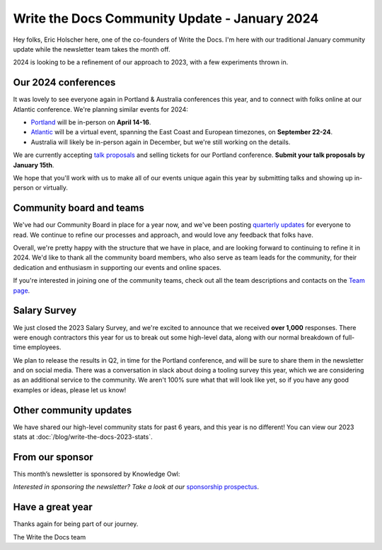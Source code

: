 .. post:: Jan 11, 2023
   :tags: stats, year in review, newsletter
   :author: Eric Holscher

Write the Docs Community Update - January 2024
===============================================

Hey folks, Eric Holscher here, one of the co-founders of Write the Docs.
I'm here with our traditional January community update while the newsletter team takes the month off.

2024 is looking to be a refinement of our approach to 2023,
with a few experiments thrown in.

Our 2024 conferences
--------------------

It was lovely to see everyone again in Portland & Australia conferences this year,
and to connect with folks online at our Atlantic conference.
We're planning similar events for 2024:

* `Portland <https://www.writethedocs.org/conf/portland/2024/>`_ will be in-person on **April 14-16**.
* `Atlantic <https://www.writethedocs.org/conf/atlantic/2024/>`_ will be a virtual event, spanning the East Coast and European timezones, on **September 22-24**.
* Australia will likely be in-person again in December, but we're still working on the details.

We are currently accepting `talk proposals <https://www.writethedocs.org/conf/portland/2024/cfp/>`_ and selling tickets for our Portland conference.
**Submit your talk proposals by January 15th**.

We hope that you'll work with us to make all of our events unique again this year by submitting talks and showing up in-person or virtually.

Community board and teams
-------------------------

We've had our Community Board in place for a year now,
and we've been posting `quarterly updates <https://www.writethedocs.com/blog/archive/tag/community-board/>`_ for everyone to read.
We continue to refine our processes and approach,
and would love any feedback that folks have.

Overall, we're pretty happy with the structure that we have in place,
and are looking forward to continuing to refine it in 2024. We'd like to thank all the community board members, who also serve as team leads for the community, for their dedication and enthusiasm in supporting our events and online spaces. 

If you're interested in joining one of the community teams, check out all the team descriptions and contacts on the `Team page <https://writethedocs-www--2073.org.readthedocs.build/team/>`_. 

Salary Survey
-------------

We just closed the 2023 Salary Survey, and we're excited to announce that we received **over 1,000** responses.
There were enough contractors this year for us to break out some high-level data,
along with our normal breakdown of full-time employees.

We plan to release the results in Q2, in time for the Portland conference, 
and will be sure to share them in the newsletter and on social media.
There was a conversation in slack about doing a tooling survey this year,
which we are considering as an additional service to the community.
We aren't 100% sure what that will look like yet,
so if you have any good examples or ideas, please let us know!

Other community updates
-----------------------

We have shared our high-level community stats for past 6 years,
and this year is no different!
You can view our 2023 stats at :doc:`/blog/write-the-docs-2023-stats`.

From our sponsor
----------------

This month’s newsletter is sponsored by Knowledge Owl:

.. raw:: html

    <hr>
    <table width="100%" border="0" cellspacing="0" cellpadding="0" style="width:100%; max-width: 600px;">
      <tbody>
        <tr>
          <td width="75%">

              <p>
              <strong>KnowledgeOwl Joins the B Corp Movement! 🎉</strong>
              As of December 6, 2023, <a href="https://www.knowledgeowl.com/?ref=writethedocs">KnowledgeOwl</a> is <i>owlficially</i> B Corporation Certified! We are now part of a global movement of companies that are committed to using business as a force for good.
              </p>

              <p>
              B Corps have committed to high standards of social and environmental responsibility. Going through the rigorous B Corp assessment process was a way for us to demonstrate our commitment to being a force for good for both people and the planet.
 
              </p>

              <p>
              If your team is looking for owlsome knowledge base software made by a small team with a big heart, <a href="https://app.knowledgeowl.com/signup">you can try KnowledgeOwl for free here</a>!🦉
              </p>

          </td>
          <td width="25%">
            <a href="https://app.knowledgeowl.com/signup">
              <img style="margin-left: 15px;" alt="Knowledge Owl" src="/_static/img/sponsors/knowledgeowl-square.png">
            </a>
          </td>
        </tr>
      </tbody>
    </table>
    <hr>

*Interested in sponsoring the newsletter? Take a look at our* `sponsorship prospectus </sponsorship/newsletter/>`__.

Have a great year
-----------------

Thanks again for being part of our journey.

The Write the Docs team
